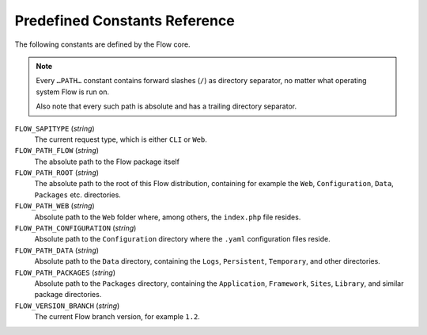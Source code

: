 Predefined Constants Reference
==============================

The following constants are defined by the Flow core.

.. note::
 Every ``…PATH…`` constant contains forward slashes (``/``)
 as directory separator, no matter what operating system Flow is run on.

 Also note that every such path is absolute and has a trailing
 directory separator.

``FLOW_SAPITYPE`` (*string*)
  The current request type, which is either ``CLI`` or ``Web``.

``FLOW_PATH_FLOW`` (*string*)
  The absolute path to the Flow package itself

``FLOW_PATH_ROOT`` (*string*)
  The absolute path to the root of this Flow distribution, containing for example the ``Web``, ``Configuration``,
  ``Data``, ``Packages`` etc. directories.

``FLOW_PATH_WEB`` (*string*)
  Absolute path to the ``Web`` folder where, among others, the ``index.php`` file resides.

``FLOW_PATH_CONFIGURATION`` (*string*)
  Absolute path to the ``Configuration`` directory where the ``.yaml`` configuration files reside.

``FLOW_PATH_DATA`` (*string*)
  Absolute path to the ``Data`` directory, containing the ``Logs``, ``Persistent``, ``Temporary``,
  and other directories.

``FLOW_PATH_PACKAGES`` (*string*)
  Absolute path to the ``Packages`` directory, containing the ``Application``, ``Framework``,
  ``Sites``, ``Library``, and similar package directories.

``FLOW_VERSION_BRANCH`` (*string*)
  The current Flow branch version, for example ``1.2``.